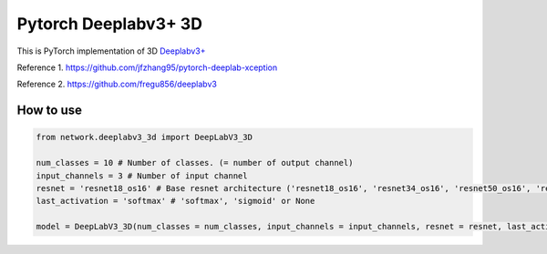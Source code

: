 ======================
 Pytorch Deeplabv3+ 3D
======================
This is PyTorch implementation of 3D `Deeplabv3+ <https://arxiv.org/abs/1802.02611>`_

Reference 1. https://github.com/jfzhang95/pytorch-deeplab-xception

Reference 2. https://github.com/fregu856/deeplabv3

---------------
How to use
---------------
.. code-block:: python


   from network.deeplabv3_3d import DeepLabV3_3D
   
   num_classes = 10 # Number of classes. (= number of output channel)
   input_channels = 3 # Number of input channel
   resnet = 'resnet18_os16' # Base resnet architecture ('resnet18_os16', 'resnet34_os16', 'resnet50_os16', 'resnet101_os16', 'resnet152_os16', 'resnet18_os8', 'resnet34_os18')
   last_activation = 'softmax' # 'softmax', 'sigmoid' or None
   
   model = DeepLabV3_3D(num_classes = num_classes, input_channels = input_channels, resnet = resnet, last_activation = last_activation)

